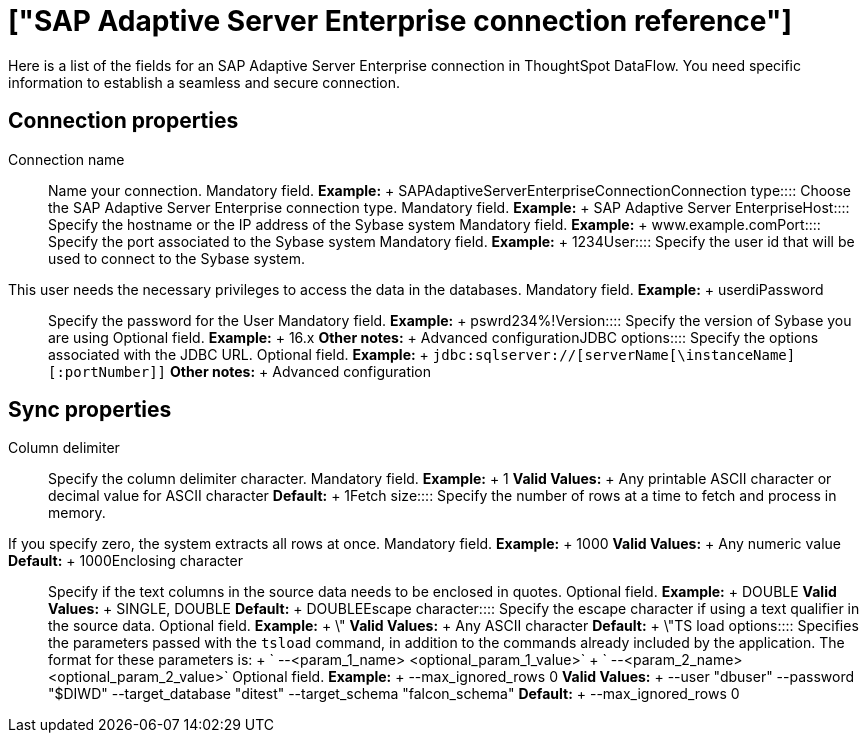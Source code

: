 = ["SAP Adaptive Server Enterprise connection reference"]
:last_updated: 07/7/2020
:permalink: /:collection/:path.html
:sidebar: mydoc_sidebar
:summary: Learn about the fields used to create an SAP Adaptive Server Enterprise connection with ThoughtSpot DataFlow.

Here is a list of the fields for an SAP Adaptive Server Enterprise connection in ThoughtSpot DataFlow.
You need specific information to establish a seamless and secure connection.

== Connection properties
+++<dlentry id="dataflow-sap-adaptive-server-enterprise-conn-connection-name">+++Connection name:::: Name your connection. Mandatory field. *Example:* + SAPAdaptiveServerEnterpriseConnection+++</dlentry>++++++<dlentry id="dataflow-sap-adaptive-server-enterprise-conn-connection-type">+++Connection type:::: Choose the SAP Adaptive Server Enterprise connection type. Mandatory field. *Example:* + SAP Adaptive Server Enterprise+++</dlentry>++++++<dlentry id="dataflow-sap-adaptive-server-enterprise-conn-host">+++Host:::: Specify the hostname or the IP address of the Sybase system Mandatory field. *Example:* + www.example.com+++</dlentry>++++++<dlentry id="dataflow-sap-adaptive-server-enterprise-conn-port">+++Port:::: Specify the port associated to the Sybase system Mandatory field. *Example:* + 1234+++</dlentry>++++++<dlentry id="dataflow-sap-adaptive-server-enterprise-conn-user">+++User::::
Specify the user id that will be used to connect to the Sybase system.
This user needs the necessary privileges to access the data in the databases. Mandatory field. *Example:* + userdi+++</dlentry>++++++<dlentry id="dataflow-sap-adaptive-server-enterprise-conn-password">+++Password:::: Specify the password for the User Mandatory field. *Example:* + pswrd234%!+++</dlentry>++++++<dlentry id="dataflow-sap-adaptive-server-enterprise-conn-version">+++Version:::: Specify the version of Sybase you are using Optional field. *Example:* + 16.x *Other notes:* + Advanced configuration+++</dlentry>++++++<dlentry id="dataflow-sap-adaptive-server-enterprise-conn-jdbc-options">+++JDBC options:::: Specify the options associated with the JDBC URL. Optional field. *Example:* + `jdbc:sqlserver://[serverName[\instanceName][:portNumber]]` *Other notes:* + Advanced configuration+++</dlentry>+++

== Sync properties
+++<dlentry id="dataflow-sap-adaptive-server-enterprise-sync-column-delimiter">+++Column delimiter:::: Specify the column delimiter character. Mandatory field. *Example:* + 1 *Valid Values:* + Any printable ASCII character or decimal value for ASCII character *Default:* + 1+++</dlentry>++++++<dlentry id="dataflow-sap-adaptive-server-enterprise-sync-fetch-size">+++Fetch size::::
Specify the number of rows at a time to fetch and process in memory.
If you specify zero, the system extracts all rows at once. Mandatory field. *Example:* + 1000 *Valid Values:* + Any numeric value *Default:* + 1000+++</dlentry>++++++<dlentry id="dataflow-sap-adaptive-server-enterprise-sync-enclosing-character">+++Enclosing character:::: Specify if the text columns in the source data needs to be enclosed in quotes. Optional field. *Example:* + DOUBLE *Valid Values:* + SINGLE, DOUBLE *Default:* + DOUBLE+++</dlentry>++++++<dlentry id="dataflow-sap-adaptive-server-enterprise-sync-escape-character">+++Escape character:::: Specify the escape character if using a text qualifier in the source data. Optional field. *Example:* + \" *Valid Values:* + Any ASCII character *Default:* + \"+++</dlentry>++++++<dlentry id="dataflow-sap-adaptive-server-enterprise-sync-ts-load-options">+++TS load options::::
Specifies the parameters passed with the `tsload` command, in addition to the commands already included by the application.
The format for these parameters is: + ` --<param_1_name> <optional_param_1_value>` + ` --<param_2_name> <optional_param_2_value>` Optional field. *Example:* + --max_ignored_rows 0 *Valid Values:* + --user "dbuser" --password "$DIWD" --target_database "ditest" --target_schema "falcon_schema" *Default:* + --max_ignored_rows 0+++</dlentry>+++
